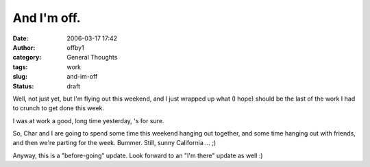 And I'm off.
############
:date: 2006-03-17 17:42
:author: offby1
:category: General Thoughts
:tags: work
:slug: and-im-off
:status: draft

Well, not just yet, but I'm flying out this weekend, and I just wrapped
up what (I hope) should be the last of the work I had to crunch to get
done this week.

I was at work a good, long time yesterday, 's for sure.

So, Char and I are going to spend some time this weekend hanging out
together, and some time hanging out with friends, and then we're parting
for the week. Bummer. Still, sunny California ... ;)

Anyway, this is a "before-going" update. Look forward to an "I'm there"
update as well :)

